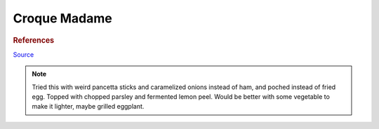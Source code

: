 .. index::
   single: sandwich; croque madame

Croque Madame
=============

.. ingredients::

	For the sandwitch:

	- 2 slices bread
	- 2 ounces deli ham (french is recommended)
	- 1 1/3 cup grated gruyere cheese, divided
	- 2 teaspoons whole grain mustard
	- fresh cracked black pepper to taste

	For the Bechamel (3 - 4 sandwiches):

	- 3 tablespoons 45 g all purpose flour
	- 4 tablespoons 70 g unsalted butter
	- 2 cups 512 g warmed milk
	- optionally you can add a bay leaf to the warm milk before adding it to the bechamel
	- scant 1/4 teaspoon ground nutmeg (fresh grated is ideal)

.. procedure::

	For the bechamel: warm the milk (stop before boiling, possibly add bay leaf and nutmeg). Heat the butter in a separate pot.
	Add flour to butter and whisk. Cook a few minutes. Add milk in batches whisking.
	Simmer for a few minutes.

	Spread mustard on each slice of bread. Grate cheese on the bottom slice, top with ham.
	Grate more cheese on top. Top with other slice, press slightly. Cook in a pan with butter, both sides.
	Place in sheet tray. Pour bechamel, grate more cheese. Broil until ready.

	Fry egg. Put egg on top of sandwitch.

.. rubric:: References

`Source <https://www.youtube.com/watch?v=lUOxE_NdIwE>`_

.. note::

	Tried this with weird pancetta sticks and caramelized onions instead of ham, and poched instead of fried egg. Topped with chopped parsley and fermented lemon peel. Would be better with some vegetable to make it lighter, maybe grilled eggplant.

